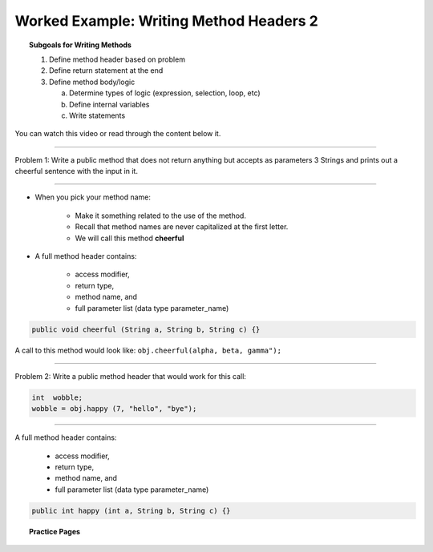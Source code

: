Worked Example: Writing Method Headers 2
==================================================

.. topic:: Subgoals for Writing Methods

   1. Define method header based on problem

   2. Define return statement at the end
      
   3. Define method body/logic

      a. Determine types of logic (expression, selection, loop, etc)
      b. Define internal variables
      c. Write statements
      

You can watch this video or read through the content below it.

.. youtube:: V0zh2Mi_11o
   :divid: video-methods-we2
   :align: center


--------------------------------------------------------------------------------------------------------------------------------------

Problem 1: Write a public method that does not return anything but accepts as parameters 3 Strings and prints out a cheerful sentence with the input in it.


---------------------------------------------------------------------------------------------------------

* When you pick your method name:

   * Make it something related to the use of the method.
   * Recall that method names are never capitalized at the first letter.
   * We will call this method **cheerful**
   
* A full method header contains:

   * access modifier, 
   * return type, 
   * method name, and
   * full parameter list (data type parameter_name)
   
.. figure:: Figures/we2-code-highlight.png
   :alt: Write a private method

.. code-block:: java

   public void cheerful (String a, String b, String c) {}
    
A call to this method would look like: ``obj.cheerful(alpha, beta, gamma");``

---------------------------------------------------------------------------------------------------------

Problem 2: Write a public method header that would work for this call:

.. code-block:: java

   int  wobble;
   wobble = obj.happy (7, "hello", "bye");

---------------------------------------------------------------------------------------------------------

A full method header contains:

   * access modifier, 
   * return type, 
   * method name, and
   * full parameter list (data type parameter_name)
   
.. figure:: Figures/we2-code-highlight2.png
   :alt: Write a public method

.. code-block:: java

   public int happy (int a, String b, String c) {}
      
      
.. topic:: Practice Pages

   .. toctree::
      :maxdepth: 1

      methods-we2-p1.rst
      methods-we2-p2.rst